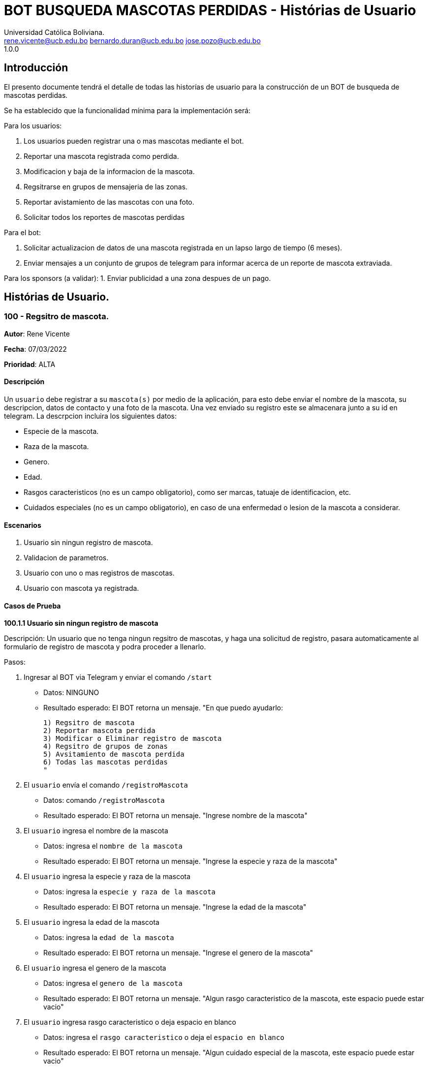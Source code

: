 = {product} - Histórias de Usuario
Universidad Católica Boliviana. <rene.vicente@ucb.edu.bo  bernardo.duran@ucb.edu.bo  jose.pozo@ucb.edu.bo>
1.0.0
:product: BOT BUSQUEDA MASCOTAS PERDIDAS

## Introducción
El presento documente tendrá el detalle de todas las historías de usuario para la construcción de un BOT de busqueda de mascotas perdidas.

Se ha establecido que la funcionalidad mínima para la implementación será:

Para los usuarios:

 1. Los usuarios pueden registrar una o mas mascotas mediante el bot.
 2. Reportar una mascota registrada como perdida.
 3. Modificacion y baja de la informacion de la mascota.
 4. Regsitrarse en grupos de mensajeria de las zonas.
 5. Reportar avistamiento de las mascotas con una foto.
 6. Solicitar todos los reportes de mascotas perdidas

Para el bot:

 1. Solicitar actualizacion de datos de una mascota registrada en un lapso largo de tiempo (6 meses).
 2. Enviar mensajes a un conjunto de grupos de telegram para informar acerca de un reporte de mascota extraviada.

Para los sponsors (a validar):
 1. Enviar publicidad a una zona despues de un pago. 


## Histórias de Usuario.

### 100 - Regsitro de mascota.

*Autor*: Rene Vicente

*Fecha*: 07/03/2022

*Prioridad*: ALTA

#### Descripción
Un `usuario` debe registrar a su `mascota(s)` por medio de la aplicación, para esto debe enviar el nombre de la mascota, su descripcion, datos de contacto y una foto de la mascota. Una vez enviado su registro este se almacenara junto a su id en telegram. 
La descrpcion incluira los siguientes datos:
 
 * Especie de la mascota.
 * Raza de la mascota.
 * Genero.
 * Edad.
 * Rasgos caracteristicos (no es un campo obligatorio), como ser marcas, tatuaje de identificacion, etc.
 * Cuidados especiales (no es un campo obligatorio), en caso de una enfermedad o lesion de la mascota a considerar.

#### Escenarios
1. Usuario sin ningun registro de mascota.
2. Validacion de parametros.
3. Usuario con uno o mas registros de mascotas.
4. Usuario con mascota ya registrada.

#### Casos de Prueba

*100.1.1 Usuario sin ningun registro de mascota* 

Descripción: Un usuario que no tenga ningun regsitro de mascotas, y haga una solicitud de registro, pasara automaticamente al formulario de registro de mascota y podra proceder a llenarlo.

Pasos:

 1. Ingresar al BOT via Telegram y enviar el comando `/start`
    - Datos: NINGUNO
    - Resultado esperado: El BOT retorna un mensaje. "En que puedo ayudarlo:

    1) Regsitro de mascota
    2) Reportar mascota perdida
    3) Modificar o Eliminar registro de mascota
    4) Regsitro de grupos de zonas
    5) Avsitamiento de mascota perdida
    6) Todas las mascotas perdidas
    "

 2. El `usuario` envía el comando `/registroMascota`
    - Datos: comando `/registroMascota`
    - Resultado esperado: El BOT retorna un mensaje. "Ingrese nombre de la mascota"

 3. El `usuario` ingresa el nombre de la mascota
    - Datos: ingresa el `nombre de la mascota`
    - Resultado esperado: El BOT retorna un mensaje. "Ingrese la especie y raza de la mascota"

 4. El `usuario` ingresa la especie y raza de la mascota
    - Datos: ingresa la `especie y raza de la mascota`
    - Resultado esperado: El BOT retorna un mensaje. "Ingrese la edad de la mascota"

 5. El `usuario` ingresa la edad de la mascota
    - Datos: ingresa la `edad de la mascota`
    - Resultado esperado: El BOT retorna un mensaje. "Ingrese el genero de la mascota"

 6. El `usuario` ingresa el genero de la mascota
    - Datos: ingresa el `genero de la mascota`
    - Resultado esperado: El BOT retorna un mensaje. "Algun rasgo caracteristico de la mascota, este espacio puede estar vacio"

 7. El `usuario` ingresa rasgo caracteristico o deja espacio en blanco
    - Datos: ingresa el `rasgo caracteristico` o deja el `espacio en blanco`
    - Resultado esperado: El BOT retorna un mensaje. "Algun cuidado especial de la mascota, este espacio puede estar vacio"

 8. El `usuario` ingresa cuidado especial o deja espacio en blanco
    - Datos: ingresa el `cuidado especial` o deja el `espacio en blanco`
    - Resultado esperado: El BOT retorna un mensaje. "Algun dato de contacto adicional, este espacio puede estar vacio"

 9. El `usuario` ingresa contactos adicionales o deja espacio en blanco
    - Datos: ingresa el `contactos adicionales` o deja el `espacio en blanco`
    - Resultado esperado: El BOT retorna un mensaje. "Suba una foto de su mascota"

 10. El `usuario` envia una foto de su mascota
    - Datos: envio de un `archivo de imagen`
    - Resultado esperado: El BOT retorna un mensaje. "Regsitro completado"

*100.1.2 Validacion de parametros* 

Descripción: Un usuario al momento de llenar el registro de mascota ingresa parametros no permitidos, en cualquier parte del formulario estos seran rechazados.

Pasos:

 1. El `usuario` coloca un espacio en blanco en un campo obligatorio
    - Datos: Coloca `un espacion en blanco`
    - Resultado: El BOT pide nuevamente el dato de campo obligatorio porque no puede ser espacios en blanco.
 2. El `usuario` coloca carácteres no convencionales como emojis.
    - Datos: Coloca `😀`
    - Resultado: El BOT le indica que no puede colocar caracteres especiales.

*100.2.1 Usuario con uno o mas registros de mascotas* 

Descripción: Un usuario que tenga algun regsitro de mascota, y haga una solicitud de registro, se le mostrara un resumen de los regsitros que tenga y luego pasara al formulario de registro de mascota y podra proceder a llenarlo.

Pasos:

 1. Ingresar al BOT via Telegram y enviar el comando `/start`
    - Datos: NINGUNO
    - Resultado esperado: El BOT retorna un mensaje. "En que puedo ayudarlo:

    1) Regsitro de mascota
    2) Reportar mascota perdida
    3) Modificar o Eliminar registro de mascota
    4) Regsitro de grupos de zonas
    5) Avsitamiento de mascota perdida
    6) Todas las mascotas perdidas
    "

 2. El `usuario` envía el comando `/registroMascota`
    - Datos: comando `/registroMascota`
    - Resultado esperado: El BOT retorna un mensaje. "Tiene registrados a las siguientes mascotas:

    1) Especie y raza: Perro, mestizo
    Nombre: Señor Gato
    2) Especie y raza: Gato, atigrado
    Nombre: Joven Perro

    Desea continuar con el registro si/no:
    "

 3. El `usuario` ingresa el comando `/si`
    - Datos: ingresa el comando `/si`
    - Resultado esperado: El BOT retorna un mensaje. "Ingrese el nombre de la mascota"

 4. El `usuario` ingresa el nombre de la mascota
    - Datos: ingresa el `nombre de la mascota`
    - Resultado esperado: El BOT retorna un mensaje. "Ingrese la especie y raza de la mascota"

 5. El `usuario` ingresa la especie y raza de la mascota
    - Datos: ingresa la `especie y raza de la mascota`
    - Resultado esperado: El BOT retorna un mensaje. "Ingrese la edad de la mascota"

 6. El `usuario` ingresa la edad de la mascota
    - Datos: ingresa la `edad de la mascota`
    - Resultado esperado: El BOT retorna un mensaje. "Ingrese el genero de la mascota"

 7. El `usuario` ingresa el genero de la mascota
    - Datos: ingresa el `genero de la mascota`
    - Resultado esperado: El BOT retorna un mensaje. "Algun rasgo caracteristico de la mascota, este espacio puede estar vacio"

 8. El `usuario` ingresa rasgo caracteristico o blanco
    - Datos: ingresa el `rasgo caracteristico` o deja el `espacio en blanco`
    - Resultado esperado: El BOT retorna un mensaje. "Algun cuidado especial de la mascota, este espacio puede estar vacio"

 9. El `usuario` ingresa cuidado especial o blanco
    - Datos: ingresa el `cuidado especial` o deja el `espacio en blanco`
    - Resultado esperado: El BOT retorna un mensaje. "Algun dato de contacto adicional, este espacio puede estar vacio"

 10. El `usuario` ingresa contactos adicionales o blanco
    - Datos: ingresa el `contactos adicionales` o deja el `espacio en blanco`
    - Resultado esperado: El BOT retorna un mensaje. "Suba una foto de su mascota"

 11. El `usuario` envia una foto de su mascota
    - Datos: envio de un `archivo de imagen`
    - Resultado esperado: El BOT retorna un mensaje. "Regsitro completado"

*100.2.2 Usuario con mascota ya registrada.* 

Descripción: Un usuario que tenga algun regsitro de mascota, y haga una solicitud de registro, se le mostrara un resumen de los regsitros que tenga, al ya tener el regsitro cancela el `registro de mascota` y retornara a al index o inicio.

Pasos:

 1. Ingresar al BOT via Telegram y enviar el comando `/start`
    - Datos: NINGUNO
    - Resultado esperado: El BOT retorna un mensaje. "En que puedo ayudarlo:

    1) Regsitro de mascota
    2) Reportar mascota perdida
    3) Modificar o Eliminar registro de mascota
    4) Regsitro de grupos de zonas
    5) Avsitamiento de mascota perdida
    6) Todas las mascotas perdidas
    "

 2. El `usuario` envía el comando `/registroMascota`
    - Datos: comando `/registroMascota`
    - Resultado esperado: El BOT retorna un mensaje. "Tiene registrados a las siguientes mascotas:

    1) Especie y raza: Perro, mestizo
    Nombre: Señor Gato
    2) Especie y raza: Gato, atigrado
    Nombre: Joven Perro

    Desea continuar con el registro si/no:
    "

 3. El `usuario` ingresa el comando `/no`
    - Datos: ingresa el comando `/no`
    - Resultado esperado: El BOT retorna al inicio o index

### 101 - Reportar una mascota registrada como perdida.

*Autor*: Rene Vicente

*Fecha*: 07/03/2022

*Prioridad*: MUY ALTA

#### Descripción

Un `Usuario` debe poder solicitar que un registro de mascota en el sistema sea declarado como perdido, al momento de declarar la perdida el bot enviara mensajes a los grupos zonales cercanos.

El diagrama de secuencias para la presente história es el siguiente:

[plantuml, format="png", id="estados-mascota"]
....
@startuml

[*] --> REGISTRADO
REGISTRADO --> PERDIDA
PERDIDA --> ENCONTRADA
ENCONTRADA --> REGISTRADO

@enduml
....

#### Escenarios
1. Solicitud mascota perdida APROBADA.
2. Solicitud mascota perdida RECHAZADA.
3. No se tiene mascotas registradas.

#### Casos de Prueba

*101.1.1 Solicitud mascota perdida APROBADA* 
Descripción: El `usuario` solicita que uno de sus regsitros de mascotas, sea publicado como mascota perdida.

Pasos:

1. Ingresar al BOT via Telegram y enviar el comando `/start`
    - Datos: NINGUNO
    - Resultado esperado: El BOT retorna un mensaje. "En que puedo ayudarlo:

    1) Regsitro de mascota
    2) Reportar mascota perdida
    3) Modificar o Eliminar registro de mascota
    4) Regsitro de grupos de zonas
    5) Avsitamiento de mascota perdida
    6) Todas las mascotas perdidas
    "

 2. El `usuario` envía el comando `/reportarPerdido`
    - Datos: comando `/reportarPerdido`
    - Resultado esperado: El BOT retorna un mensaje. "Tiene registrados a las siguientes mascotas:

    1) Especie y raza: Perro, mestizo
    Nombre: Señor Gato
    2) Especie y raza: Gato, atigrado
    Nombre: Joven Perro

    ingrese el numero de la mascota, si deja el espacio en blanco o ingresa un valor no listado se retornara a inicio:
    "

 3. El `usuario` ingresa el comando `1`
    - Datos: ingresa el comando `1`
    - Resultado esperado: El BOT retorna un mensaje. "Seleccione la zona donde fue el ultimo contacto con la mascota
    
    * Sopocachi
    * Miraflores
    * Zona Sur
    * ...
    "

 4. El `usuario` selecciona `Sopocachi`
    - Datos: seleccion `Sopocachi`
    - Resultado esperado: El BOT retorna un mensaje. "Su reporte sera enviado a los siguientes grupos 
    
    * Sopocachi
    * Miraflores
    * San Pedro 
    * ...
    "

 5. El `BOT` Envia el registro de la mascota a los grupos cercanos
    - Datos: NINGUNO
    - Resultado esperado: El BOT retorna un mensaje en varios grupos. "Se perdio la mascota:
    
    * Nombre:
    * Especie y raza:
    * Edad:
    * Genero:
    * Rasgos caracteristicos:
    * En: Sopocachi 
    * Imagen: 
    "

*101.1.2 Solicitud mascota perdida RECHAZADA* 
Descripción: El `usuario` solicita que uno de sus regsitros de mascotas, sea publicado como mascota perdida, este solo sera rechazado si la mascota ya esta regsitrada como perdida.

Pasos:

1. Ingresar al BOT via Telegram y enviar el comando `/start`
    - Datos: NINGUNO
    - Resultado esperado: El BOT retorna un mensaje. "En que puedo ayudarlo:

    1) Regsitro de mascota
    2) Reportar mascota perdida
    3) Modificar o Eliminar registro de mascota
    4) Regsitro de grupos de zonas
    5) Avsitamiento de mascota perdida
    6) Todas las mascotas perdidas
    "

 2. El `usuario` envía el comando `/reportarPerdido`
    - Datos: comando `/reportarPerdido`
    - Resultado esperado: El BOT retorna un mensaje. "Tiene registrados a las siguientes mascotas:

    1) Especie y raza: Perro, mestizo
    Nombre: Señor Gato
    2) Especie y raza: Gato, atigrado
    Nombre: Joven Perro

    ingrese el numero de la mascota, si deja el espacio en blanco o ingresa un valor no listado se retornara a inicio:
    "

 3. El `usuario` ingresa el comando `1`
    - Datos: ingresa el comando `1`
    - Resultado esperado: El BOT retorna un mensaje. "Solicitud RECHAZADA
    su mascota ya esta registrada como perdida", El bot regresa al inicio

*101.2.1 No se tiene mascotas registradas.* 
Descripción: El `usuario` solicita que uno de sus regsitros de mascotas, sea publicado como mascota perdida, si este no tiene niguna mascota registrada sera retornado al inicio.

Pasos:

1. Ingresar al BOT via Telegram y enviar el comando `/start`
    - Datos: NINGUNO
    - Resultado esperado: El BOT retorna un mensaje. "En que puedo ayudarlo:

    1) Regsitro de mascota
    2) Reportar mascota perdida
    3) Modificar o Eliminar registro de mascota
    4) Regsitro de grupos de zonas
    5) Avsitamiento de mascota perdida
    6) Todas las mascotas perdidas
    "

 2. El `usuario` envía el comando `/reportarPerdido`
    - Datos: comando `/reportarPerdido`
    - Resultado esperado: El BOT retorna un mensaje. "No tiene ningun registro de mascotas, Para regsitrar mascotas ingrese el comando `/regsitrarMascota` en el inicio", El bot retorna al inicio

### 102 - Modificar y baja de la informacion de la mascota.

*Autor*: Bernardo Duran

*Fecha*: 08/03/2022

*Prioridad*: ALTA

#### Descripción
Un `usuario` debe poder realizar la modificación del registro de la mascota, como tambien dar de baja esta informacion, para que el `Bot` pueda hacer la eliminación o modificacion del registro de información de su `mascota(s)`, el usuario debe tener un registro de mascota, ingresar el id otorgado al listar su mascota, para así continuar con el rellenado de formulario el cual es la historia de usaurio #100. 

El diagrama de secuencias para la presente história es el siguiente:

[plantuml, format="png", id="secuencia_mod"]
....
@startuml

title "Messages - Sequence Diagram"

actor Usuario
boundary "BOT GUI" as GUI
control "BOT Control" as SC
entity BOT
database BOTDB

Usuario -> GUI : "/start"
GUI -> Usuario : "opciones"
Usuario -> GUI : "/ModificaInfo"
GUI -> SC : "Solicitud de mascotas"
SC -> BOT : "validado obtener mascotas" 
BOT -> BOTDB : "obtener mascotas"
BOTDB -> BOT: "lista mascotas"
BOT -> SC: "Lista mascotas"
SC -> GUI: "Lista mascotas"
Usuario -> GUI: "/1"
GUI -> SC: "OPCION 1"
SC -> BOT: "validado a modificar 1"
BOT -> SC: "Sol. nuevos datos"
SC -> GUI: "Datos validados a modificar"
Usuario -> GUI: "DATOS"
GUI ->SC : "DATOS"
SC -> BOT: "DATOS VALIDADOS"
BOT -> BOTDB: "ALMACENAR DATOS"
@enduml
....

#### Escenarios
1. Validación de datos.
2. Ingreso de datos erroneos o falsos.
3. Usuario con un registro de mascota.
4. Solicitud de mascota ha eliminar APROBADA.
5. Solicitud de mascota ha eliminar RECHAZADA.
6. No se tiene mascotas registradas.

#### Casos de Prueba

*102.1.1 Validación de datos*

Descripción: Un usuario al momento de ingresar los datos que se piden de forma incorecta, se dara a conocer que no esta registrada dicha mascota.

Pasos:

 1. Ingresar al BOT via Telegram y enviar el comando `/start`
    - Datos: NINGUNO
    - Resultado esperado: El BOT retorna un mensaje. "En que puedo ayudarlo:

    1) Registro de mascota
    2) Reportar mascota perdida
    3) Modificar o Eliminar registro de mascota
    4) Registro de grupos de zonas
    5) Avsitamiento de mascota perdida
    6) Todas las mascotas perdidas
    "
 2. El `usuario` envía el comando `/ModificarInfo`
    - Datos: comando `/ModificarInfo`
    - Resultado esperado: El BOT retorna un mensaje. "Ingrese el id y nombre de la mascota"   
 3. El `usuario` coloca un espacio en blanco en un campo obligatorio
    - id: Coloca `un espacion en blanco`
    - nombre de la mascota: Coloca `un espacion en blanco`
    - Resultado: El BOT pide nuevamente los datos de campo obligatorio porque no puede ser espacios en blanco.
 4. El `usuario` coloca carácteres no convencionales como emojis.
    - id: Coloca `🙂`
    - nombre de la mascota: Coloca `🙂`
    - Resultado: El BOT le indica que no puede colocar caracteres especiales.

*102.1.2 Ingreso de datos erroneos o falsos* 

Descripción: Un usuario al momento que haga una solicitud de modificación y no ingrese datos que se piden erroneos o falsos se le informará que no existe la mascota con dichos datos dados.

Pasos:

1. El `usuario` coloca un id y/o el nombre incorrecto.
    - id: Coloca `123 (Y era el id: 321)`
    - nombre de la mascota: Coloca `Draco (Y era el nombre: Bruno)`
    - Resultado: El BOT le indica que no se registro ninguna con dicho id y/o nombre.

*102.2.1 Usuario con un registro de mascota*

Descripción: Un usuario al momento que haga una solicitud de modificación y ingrese datos que se piden correctamente se le mostrará un menú donde debe seleccionar si desea modificar la información de la mascota y así eliminar la información.

Pasos:

1. El `usuario` coloca un id y/o el nombre correcto.
    - id: Coloca `321`
    - nombre de la mascota: Coloca `Bruno`
    - Resultado esperado: El BOT retorna un mensaje. "Datos correctos y manda un mensaje de pregunta:"
2. El bot muestra un mensaje.
    - El BOT retorna un mensaje. "Desea elminar o modificar a esta mascota: `Bruno` (Si/No):
3. El `usuario` envía el mensaje con la palabra `Si`
    - Datos: mensaje `Si`
    - Resultado esperado: El BOT retorna un mensaje. "Complete el formulario por favor" El bot realiza la historia de usuario #100

*102.3.1 Solicitud mascota encontrada APROBADA* 
Descripción: El `usuario` ingresa datos correctos de su mascota confirma que se encontró la mascota.

Pasos:

 1. Ingresar al BOT via Telegram y enviar el comando `/start`
    - Datos: NINGUNO
    - Resultado esperado: El BOT retorna un mensaje. "En que puedo ayudarlo:

    1) Registro de mascota
    2) Reportar mascota perdida
    3) Modificar o Eliminar registro de mascota
    4) Registro de grupos de zonas
    5) Avsitamiento de mascota perdida
    6) Todas las mascotas perdidas
    "
 2. El `usuario` envía el comando `/ModificarInfo`
    - Datos: comando `/ModificarInfo`
    - Resultado esperado: El BOT retorna un mensaje. "Ingrese el id y nombre de la mascota"
 3. El `usuario` coloca un id y/o el nombre incorrecto.
    - id: Coloca `321`
    - nombre de la mascota: Coloca `Bruno`
    - Resultado esperado: El BOT retorna un mensaje. "Datos correctos y manda un mensaje de pregunta:"
 4. El bot muestra un mensaje.
    - El BOT retorna un mensaje. "Usted encontró a su mascota(Se eliminará los datos de la misma si envía un Si)? (Si/No):
 5. El `usuario` envía el mensaje con la palabra `Si`
    - Datos: mensaje `Si`
    - Resultado esperado: El BOT retorna un mensaje. "Que bueno!!! Se hizo la eliminación de la información de su mascota encontrada"

*102.3.2 Solicitud mascota perdida RECHAZADA* 
Descripción: El `usuario` solicita que uno de sus regsitros de mascotas, sea publicado como mascota perdida, este solo sera rechazado si la mascota ya esta regsitrada como perdida.

Pasos:

 1. Ingresar al BOT via Telegram y enviar el comando `/start`
    - Datos: NINGUNO
    - Resultado esperado: El BOT retorna un mensaje. "En que puedo ayudarlo:

    1) Registro de mascota
    2) Reportar mascota perdida
    3) Modificar o Eliminar registro de mascota
    4) Registro de grupos de zonas
    5) Avsitamiento de mascota perdida
    6) Todas las mascotas perdidas
    "
 2. El `usuario` envía el comando `/ModificarInfo`
    - Datos: comando `/ModificarInfo`
    - Resultado esperado: El BOT retorna un mensaje. "Ingrese el id y nombre de la mascota"
 3. El `usuario` coloca un id y/o el nombre incorrecto.
    - id: Coloca `321`
    - nombre de la mascota: Coloca `Bruno`
    - Resultado esperado: El BOT retorna un mensaje. "Datos correctos y manda un mensaje de pregunta:"
 4. El bot muestra un mensaje.
    - El BOT retorna un mensaje. "Usted encontró a su mascota? (Si/No):
 5. El `usuario` envía el mensaje con la palabra `No`
    - Datos: mensaje `No`
    - Resultado esperado: El BOT retorna un mensaje y posterior envía nuevamente el menú. "Esperemos que aparezca pronto."
 6. El BOT muestra el menú
    - Datos: NINGUNO
    - Resultado esperado: El BOT retorna un mensaje. "En que puedo ayudarlo:

    1) Registro de mascota
    2) Reportar mascota perdida
    3) Modificar o Eliminar registro de mascota
    4) Registro de grupos de zonas
    5) Avsitamiento de mascota perdida
    6) Todas las mascotas perdidas
    "

*102.4.1 No se tiene mascotas registradas.* 
Descripción: El `usuario` solicita que uno de sus regsitros de mascotas, sea publicado como mascota perdida, si este no tiene niguna mascota registrada sera retornado al inicio.

Pasos:

1. Ingresar al BOT via Telegram y enviar el comando `/start`
    - Datos: NINGUNO
    - Resultado esperado: El BOT retorna un mensaje. "En que puedo ayudarlo:

    1) Regsitro de mascota
    2) Reportar mascota perdida
    3) Modificar o Eliminar registro de mascota
    4) Regsitro de grupos de zonas
    5) Avsitamiento de mascota perdida
    6) Todas las mascotas perdidas
    "

2. El `usuario` envía el comando `/ModificarInfo`
    - Datos: comando `/ModificarInfo`
    - Resultado esperado: El BOT retorna un mensaje. "Ingrese el id y nombre de la mascota"
3. El `usuario` coloca un id y/o el nombre incorrecto.
    - id: Coloca `123 (Y era el id: 321)`
    - nombre de la mascota: Coloca `Draco (Y era el nombre: Bruno)`
    - Resultado: El BOT le indica que no se registro ninguna con dicho id y/o nombre y posterior envía nuevamente el menú.
4. El BOT muestra el menú
    - Datos: NINGUNO
    - Resultado esperado: El BOT retorna un mensaje. "En que puedo ayudarlo:

    1) Registro de mascota
    2) Reportar mascota perdida
    3) Modificar o Eliminar registro de mascota
    4) Registro de grupos de zonas
    5) Avsitamiento de mascota perdida
    6) Todas las mascotas perdidas
    "

### 103 - Regsitrarse en grupos de mensajeria de las zonas

*Autor*: Jose Pozo Silva

*Fecha*: 03/10/2022

*Prioridad*: ALTA

#### Descripción


Un `usuario` primeramente debera registrarse en la aplicacion `Telegram`, una vez ya creada la cuenta, debera buscar el grupo de la zona a la cual desea ingresar, una vez localize el grupo de la zona, debe precionar la opcion unirse, y en ese momento se le pedira que se registre con los siguientes datos:

   *  Nombre Completo
   *  Numero de Documento de Identidad
   *  Edad
   *  Numero de Celular
   *  Correo Electronico
   *  Direccion de Domicilio
 
 

#### Escenarios
1. Usuario no registrado en un grupo de zonas.

2. validadcion de Informacion.

3. Usuario Registrado en mas de un grupo (zona)

4. Registro no completado y/o finalizado


#### Casos de Prueba

*103.1.1 Usuario no registrado en grupo de zonas*

Descripcion: Un Usuario que no este registrado en un grupo y desee ingresar a un grupo de una zona en especifico, primeramente debera
registrar sus datos personales

pasos:

1. Ingresar al bot de telegram y enviar el comando '/start'

   - Datos: NINGUNO
   - Resultado esperado: El bot enviara el siguiente mensaje. "Hola, Binevenido. Porfavor Seleccione una opcion

      1) Regsitro de mascota
      2) Reportar mascota perdida
      3) Modificar o Eliminar registro de mascota
      4) Regsitro de grupos de zonas
      5) Avsitamiento de mascota perdida
      6) Todas las mascotas perdidas
      
   "

2. El Usuario enviara el comando '/registroGrupo'
   -  Datos: comando "/registroGrupo"
   -  Resultado Esperado: El bot enviara el siguiente mensaje "Porfavor, Ingresa tu Numero de Documento de Identidad"

3. El Usuario Ingresa su numero de documento de identidad
   -  Datos: Ingresa tu numero de documento de identidad
   -  Resultado esperado: El bot retornara el siguiente mensaje "Porfavor, ingresa tu nombre completo"

4. El Usuario ingresa y envia su Nombre completo
   -  Datos: Ingrese tu nombre completo (nombre completo del usuario)
   -  Resultado Esperado: El bot retorna el siguiente mensjae "Ingresa tu edad"

5. El usuario ingresa y envia su edad
   -  Datos: Ingresa tu edad (edad del usuario)
   -  Resultado Esperado: EL bot retorna el siguiente mensaje "Ingresa tu numero de celular"

6. El usuario ingresa y envia su numero de celular
   -  Datos: Ingresa tu numero de celular
   -  Resultado Esperado: El bot retorna el siguiente mensaje "Ingresa tu correo electronico"

7. El usuario ingresa y envia su correo electronico
   -  Datos: Ingresa tu correo electronico
   -  Resultado Esperado: EL bot retornara el siguiente mensaje "Ingresa la direccion de tu Domicilio"

8. El usario ingresa y envia su direccion de domicilio
   -  Datos: Ingresa tu Direccion de Domicilio
   -  Resultado Esperado: El bot retornara el siguiente mensaje "Selcciona una zona a la que quieres ingresar 
         *  1. OBRAJES
         *  2. SAN MIGUEL
         *  3. CALACOTO
         *  4. ACHUMANI
         *  5. IRPAVI
         *  6. LLOJETA
         *  7. MIRAFLORES
         *  8. SOPOCACHI
         *  9. COTAHUMA 
   "
9. El usuario seleccionara y enviara una opcion con el comando '/"numero de lista"'
   -  Datos: Seleccione una opcion de la lista de zonas.
   -  Resultado esperado: El bot retornara el siguiente mensaje "Usted a seleccionado la zoma (---------), para acceder al grupo, haga 
                                                               click en el siguiente enlace"

10. El usuario entrara en el grupo seleccionado
   -  Datos: Usuario registrado en el grupo de una zona seleccionada.
   -  Resultado esperado: El bot retornara el siguiente mensaje "Bienvenido al grupo de mascotas desaparecidas de la zona (-------------)"

*103.2.1 Validacion de parametros*


Descripción: Un usuario al momento de llenar el registro de su usuario, ingresa parametros no permitidos, en cualquier parte del formulario estos seran rechazados.

Casos:

 1. El `usuario` ingresa caracteres simbolos en los campos de texto

    - Datos: El usuario ingresa simbolos y pretende enviarlos (a exepcion del simbolo (arroba"@" para el capo correo electronico))
    - Resultado: El BOT retorna el mensaje "caracteres no permitidos, verifique e intente nuevamente"

 2. El `usuario` coloca carácteres no convencionales como emojis.
    - Datos: Coloca `😀`
    - Resultado: El BOT le indica que no puede colocar caracteres especiales.

3. El usuario ingresa caracteres no permitidos para el dato solicitado
   -  Datos: Ingresa caracteres diferentes a numeros en el campo edad
   -  Resultado Esperado: El bor retornara el mensaje "Tipo de dato no permitido, verifique e intente nuevamente"


*103.3.1 Usuario Registrado en mas de un grupo (zona)*

Descripcion: Un usuario que ya este registrado, e intenra entrar a un grupo de zona adicional, se lo reconocera por el numero de documento de
identidad, y se le enviara a la ultima opcion de registro para seleccionar una zona

pasos:
   
   1. Ingresar al bot de telegram y enviar el comando '/start'

   - Datos: NINGUNO
   - Resultado esperado: El bot enviara el siguiente mensaje. "Hola, Binevenido. Porfavor Seleccione una opcion

      1) Regsitro de mascota
      2) Reportar mascota perdida
      3) Modificar o Eliminar registro de mascota
      4) Regsitro de grupos de zonas
      5) Avsitamiento de mascota perdida
      6) Todas las mascotas perdidas
   "

2. El Usuario enviara el comando '/registroGrupo'
   -  Datos: comando "/registroGrupo"
   -  Resultado Esperado: El bot enviara el siguiente mensaje "Porfavor, Ingresa tu Numero de Documento de Identidad"

3. El Usuario Ingresa su numero de documento de identidad
   -  Datos: Ingresa tu numero de documento de identidad
   -  Resultado Esperado: El bot retornara el siguiente mensaje "Usuario ya registrado en la base de datos, desea unirse a otro grupo
                                                                 de otra zona    1. Si    2. NO "

4. El Usuario Selecciona una opcion, en caso de ser (SI), se le enviara a escoger una zona.
   -  Dato: Respuesta de Usuario (SI)
   -  Resultado Esperado: El bot retornara el siguiente mensaje "Selcciona una zona a la que quieres ingresar 
         *  1. OBRAJES
         *  2. SAN MIGUEL
         *  3. CALACOTO
         *  4. ACHUMANI
         *  5. IRPAVI
         *  6. LLOJETA
         *  7. MIRAFLORES
         *  8. SOPOCACHI
         *  9. COTAHUMA 
   "
5. El usuario seleccionara y enviara una opcion con el comando '/"numero de lista"'
   -  Datos: Seleccione una opcion de la lista de zonas.
   -  Resultado esperado: El bot retornara el siguiente mensaje "Usted a seleccionado la zoma (---------), para acceder al grupo, haga 
                                                               click en el siguiente enlace (----------------link)"

6 El usuario entrara en el grupo seleccionado
   -  Datos: Usuario registrado en el grupo de una zona seleccionada.
   -  Resultado esperado: El bot retornara el siguiente mensaje "Bienvenido al grupo de mascotas desaparecidas de la zona (-------------)"
   
*103.4.1. Registro no completado y/o finalizado*

Descripcion: Si el usuario, al momento de registrar sus datos, no finaliza en un intervalo de tiempo definido, o si decide abandonar el 
registro, el bot, redireccionara al menu principal.

casos:

1. Ingresar al bot de telegram y enviar el comando '/start'

   - Datos: NINGUNO
   - Resultado esperado: El bot enviara el siguiente mensaje. "Hola, Binevenido. Porfavor Seleccione una opcion

      1) Regsitro de mascota
      2) Reportar mascota perdida
      3) Modificar o Eliminar registro de mascota
      4) Regsitro de grupos de zonas
      5) Avsitamiento de mascota perdida
      6) Todas las mascotas perdidas
      
   "

2. El Usuario enviara el comando '/registroGrupo'
   -  Datos: comando "/registroGrupo"
   -  Resultado Esperado: El bot enviara el siguiente mensaje "Porfavor, Ingresa tu Numero de Documento de Identidad"

3. El Usuario Ingresa su numero de documento de identidad
   -  Datos: Ingresa tu numero de documento de identidad
   -  Resultado esperado: El bot retornara el siguiente mensaje "Porfavor, ingresa tu nombre completo"

4. El usuario no responde en 5 minutos.
   -  Datos: Sin respuesta
   -  Resultado Esperado: El bot retornara el siguiente mensaje "Tiempo de respusta superado, Registro cancelado "
